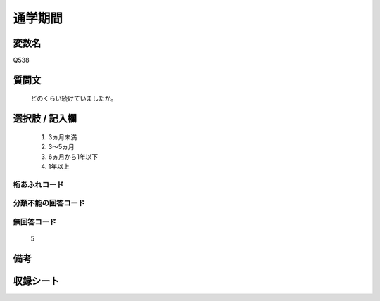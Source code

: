 .. title:: Q538
.. rst-cllass:: item
====================================================================================================
通学期間
====================================================================================================

.. rst-class:: varname
変数名
==================

Q538

.. rst-class:: question
質問文
==================


   どのくらい続けていましたか。



.. rst-class:: answer
選択肢 / 記入欄
======================

  
     1. 3ヵ月未満
  
     2. 3～5ヵ月
  
     3. 6ヵ月から1年以下
  
     4. 1年以上
  



.. rst-class:: overflow
桁あふれコード
-------------------------------
  


.. rst-class:: not_available
分類不能の回答コード
-------------------------------------
  


.. rst-class:: not_available
無回答コード
-------------------------------------
  5


.. rst-class:: bikou
備考
==================



.. rst-class:: include_sheet
収録シート
=======================================
.. hlist::
   :columns: 3
   
   
   * p2_3
   
   


.. index:: Q538